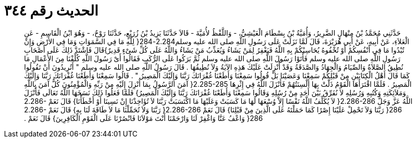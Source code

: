 
= الحديث رقم ٣٤٤

[quote.hadith]
حَدَّثَنِي مُحَمَّدُ بْنُ مِنْهَالٍ الضَّرِيرُ، وَأُمَيَّةُ بْنُ بِسْطَامَ الْعَيْشِيُّ، - وَاللَّفْظُ لأُمَيَّةَ - قَالاَ حَدَّثَنَا يَزِيدُ بْنُ زُرَيْعٍ، حَدَّثَنَا رَوْحٌ، - وَهُوَ ابْنُ الْقَاسِمِ - عَنِ الْعَلاَءِ، عَنْ أَبِيهِ، عَنْ أَبِي هُرَيْرَةَ، قَالَ لَمَّا نَزَلَتْ عَلَى رَسُولِ اللَّهِ صلى الله عليه وسلم2.284-284‏{‏ لِلَّهِ مَا فِي السَّمَوَاتِ وَمَا فِي الأَرْضِ وَإِنْ تُبْدُوا مَا فِي أَنْفُسِكُمْ أَوْ تُخْفُوهُ يُحَاسِبْكُمْ بِهِ اللَّهُ فَيَغْفِرُ لِمَنْ يَشَاءُ وَيُعَذِّبُ مَنْ يَشَاءُ وَاللَّهُ عَلَى كُلِّ شَىْءٍ قَدِيرٌ‏}‏قَالَ فَاشْتَدَّ ذَلِكَ عَلَى أَصْحَابِ رَسُولِ اللَّهِ صلى الله عليه وسلم فَأَتَوْا رَسُولَ اللَّهِ صلى الله عليه وسلم ثُمَّ بَرَكُوا عَلَى الرُّكَبِ فَقَالُوا أَىْ رَسُولَ اللَّهِ كُلِّفْنَا مِنَ الأَعْمَالِ مَا نُطِيقُ الصَّلاَةُ وَالصِّيَامُ وَالْجِهَادُ وَالصَّدَقَةُ وَقَدْ أُنْزِلَتْ عَلَيْكَ هَذِهِ الآيَةُ وَلاَ نُطِيقُهَا ‏.‏ قَالَ رَسُولُ اللَّهِ صلى الله عليه وسلم ‏"‏ أَتُرِيدُونَ أَنْ تَقُولُوا كَمَا قَالَ أَهْلُ الْكِتَابَيْنِ مِنْ قَبْلِكُمْ سَمِعْنَا وَعَصَيْنَا بَلْ قُولُوا سَمِعْنَا وَأَطَعْنَا غُفْرَانَكَ رَبَّنَا وَإِلَيْكَ الْمَصِيرُ ‏"‏ ‏.‏ قَالُوا سَمِعْنَا وَأَطَعْنَا غُفْرَانَكَ رَبَّنَا وَإِلَيْكَ الْمَصِيرُ ‏.‏ فَلَمَّا اقْتَرَأَهَا الْقَوْمُ ذَلَّتْ بِهَا أَلْسِنَتُهُمْ فَأَنْزَلَ اللَّهُ فِي إِثْرِهَا ‏2.285-285{‏ آمَنَ الرَّسُولُ بِمَا أُنْزِلَ إِلَيْهِ مِنْ رَبِّهِ وَالْمُؤْمِنُونَ كُلٌّ آمَنَ بِاللَّهِ وَمَلاَئِكَتِهِ وَكُتُبِهِ وَرُسُلِهِ لاَ نُفَرِّقُ بَيْنَ أَحَدٍ مِنْ رُسُلِهِ وَقَالُوا سَمِعْنَا وَأَطَعْنَا غُفْرَانَكَ رَبَّنَا وَإِلَيْكَ الْمَصِيرُ‏}‏ فَلَمَّا فَعَلُوا ذَلِكَ نَسَخَهَا اللَّهُ تَعَالَى فَأَنْزَلَ اللَّهُ عَزَّ وَجَلَّ ‏2.286-286{‏ لاَ يُكَلِّفُ اللَّهُ نَفْسًا إِلاَّ وُسْعَهَا لَهَا مَا كَسَبَتْ وَعَلَيْهَا مَا اكْتَسَبَتْ رَبَّنَا لاَ تُؤَاخِذْنَا إِنْ نَسِينَا أَوْ أَخْطَأْنَا‏}‏ قَالَ نَعَمْ ‏2.286-286{‏ رَبَّنَا وَلاَ تَحْمِلْ عَلَيْنَا إِصْرًا كَمَا حَمَلْتَهُ عَلَى الَّذِينَ مِنْ قَبْلِنَا‏}‏ قَالَ نَعَمْ ‏2.286-286{‏ رَبَّنَا وَلاَ تُحَمِّلْنَا مَا لاَ طَاقَةَ لَنَا بِهِ‏}‏ قَالَ نَعَمْ ‏2.286-286{‏ وَاعْفُ عَنَّا وَاغْفِرْ لَنَا وَارْحَمْنَا أَنْتَ مَوْلاَنَا فَانْصُرْنَا عَلَى الْقَوْمِ الْكَافِرِينَ‏}‏ قَالَ نَعَمْ ‏.‏